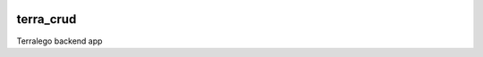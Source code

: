 |Build Status| |Maintainability| |codecov|

terra_crud
=======================

Terralego backend app

.. octree::

   installation
   configuration
   use

.. |Build Status| image:: https://travis-ci.org/Terralego/terra.backend.crud.svg?branch=master
   :target: https://travis-ci.org/Terralego//terra.backend.crud
.. |Maintainability| image:: https://api.codeclimate.com/v1/badges/e6e4cac2f8f1fc41c49a/maintainability
   :target: https://codeclimate.com/github/Terralego//terra.backend.crud/maintainability
.. |codecov| image:: https://codecov.io/gh/Terralego/terra.backend.crud/branch/master/graph/badge.svg
  :target: https://codecov.io/gh/Terralego/terra.backend.crud
